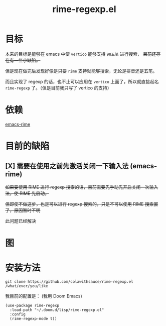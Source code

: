 #+TITLE: rime-regexp.el
* 目标
本来的目标是能够在 emacs 中使 ~vertico~ 能够支持 ~98五笔~ 进行搜索， +目前还存在有一些小缺陷。+

但是现在做完后发现好像是只要 ~rime~ 支持就能够搜索，无论是拼音还是五笔。

而且实现了 regexp 的话，也不止可以应用在 ~vertico~ 上面了，所以就直接起名 ~rime-regexp~ 了。（但是目前我只写了 vertico 的支持）
* 依赖
[[https://github.com/DogLooksGood/emacs-rime][emacs-rime]]

* 目前的缺陷
** [X] 需要在使用之前先激活关闭一下输入法 (emacs-rime)
+如果要使用 RIME 进行 regexp 搜索的话，目前需要先手动先开启关闭一次输入法，使 RIME 先启动。+

+但即使不做这步，也是可以进行 regexp 搜索的，只是不可以使用 RIME 搜索罢了，原因暂时不明+

此问题已经解决

* 图
[[file:example.png]]

* 安装方法
#+begin_src shell
git clone https://github.com/colawithsauce/rime-regexp.el /what/ever/you/like
#+end_src

我目前的配置是： (我用 Doom Emacs)
#+begin_src elisp
(use-package rime-regexp
  :load-path "~/.doom.d/lisp/rime-regexp.el"
  :config
  (rime-regexp-mode t))
#+end_src

